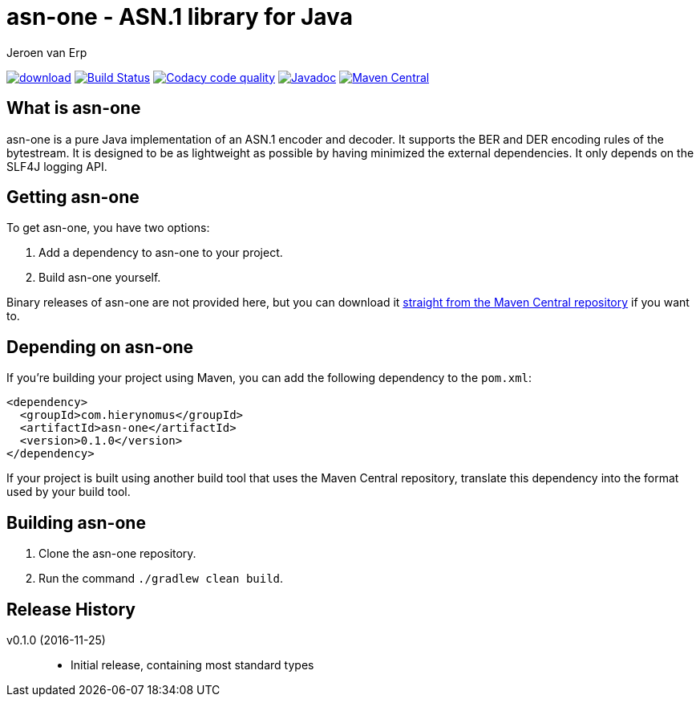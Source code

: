 = asn-one - ASN.1 library for Java
Jeroen van Erp
:asn_groupid: com.hierynomus
:asn_version: 0.1.0
:source-highlighter: pygments

image:https://api.bintray.com/packages/hierynomus/maven/asn-ons/images/download.svg[link="https://bintray.com/hierynomus/maven/asn-one/_latestVersion"] image:https://travis-ci.org/hierynomus/asn-one.svg?branch=master["Build Status", link="https://travis-ci.org/hierynomus/asn-one"] image:https://api.codacy.com/project/badge/Grade/f7eb9b6b372b4ce4a0fac2af65acaaed["Codacy code quality", link="https://www.codacy.com/app/jeroen_2/asn-one?utm_source=github.com&utm_medium=referral&utm_content=hierynomus/asn-one&utm_campaign=Badge_Grade"] image:https://javadoc-emblem.rhcloud.com/doc/com.hierynomus/asn-one/badge.svg["Javadoc",link="http://www.javadoc.io/doc/com.hierynomus/asn-one"] image:https://maven-badges.herokuapp.com/maven-central/com.hierynomus/asn-one/badge.svg["Maven Central",link="https://maven-badges.herokuapp.com/maven-central/com.hierynomus/asn-one"]

== What is asn-one
asn-one is a pure Java implementation of an ASN.1 encoder and decoder. It supports the BER and DER encoding rules of the bytestream. It is designed to be as lightweight as possible by having minimized the external dependencies. It only depends on the SLF4J logging API.

== Getting asn-one
To get asn-one, you have two options:

. Add a dependency to asn-one to your project.
. Build asn-one yourself.

Binary releases of asn-one are not provided here, but you can download it http://search.maven.org/#artifactdetails%7C{asn_groupid}%7Csmbj%7C{asn_version}%7Cjar[straight from the Maven Central repository] if you want to.

== Depending on asn-one
If you're building your project using Maven, you can add the following dependency to the `pom.xml`:

[source,xml,subs="verbatim,attributes"]
----
<dependency>
  <groupId>{asn_groupid}</groupId>
  <artifactId>asn-one</artifactId>
  <version>{asn_version}</version>
</dependency>
----

If your project is built using another build tool that uses the Maven Central repository, translate this dependency into the format used by your build tool.

== Building asn-one
. Clone the asn-one repository.
. Run the command `./gradlew clean build`.

== Release History

v0.1.0 (2016-11-25)::
- Initial release, containing most standard types
